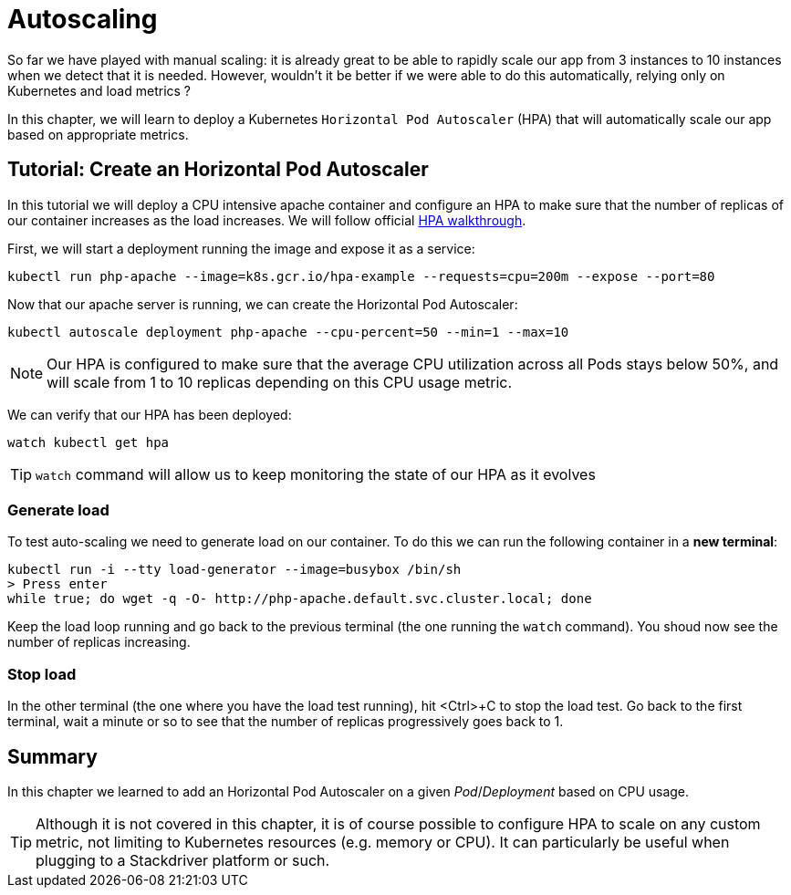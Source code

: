 = Autoscaling

So far we have played with manual scaling: it is already great to be able to rapidly scale our app from 3 instances to 10 instances when we detect that it is needed. However, wouldn't it be better if we were able to do this automatically, relying only on Kubernetes and load metrics ?

In this chapter, we will learn to deploy a Kubernetes `Horizontal Pod Autoscaler` (HPA) that will automatically scale our app based on appropriate metrics.

== Tutorial: Create an Horizontal Pod Autoscaler

In this tutorial we will deploy a CPU intensive apache container and configure an HPA to make sure that the number of replicas of our container increases as the load increases. We will follow official https://kubernetes.io/docs/tasks/run-application/horizontal-pod-autoscale-walkthrough/[HPA walkthrough].

First, we will start a deployment running the image and expose it as a service:

```shell
kubectl run php-apache --image=k8s.gcr.io/hpa-example --requests=cpu=200m --expose --port=80
```

Now that our apache server is running, we can create the Horizontal Pod Autoscaler:

```shell
kubectl autoscale deployment php-apache --cpu-percent=50 --min=1 --max=10
```

NOTE: Our HPA is configured to make sure that the average CPU utilization across all Pods stays below 50%, and will scale from 1 to 10 replicas depending on this CPU usage metric.

We can verify that our HPA has been deployed:

```shell
watch kubectl get hpa
```

TIP: `watch` command will allow us to keep monitoring the state of our HPA as it evolves

=== Generate load

To test auto-scaling we need to generate load on our container. To do this we can run the following container in a **new terminal**:

```shell
kubectl run -i --tty load-generator --image=busybox /bin/sh
> Press enter
while true; do wget -q -O- http://php-apache.default.svc.cluster.local; done
```

Keep the load loop running and go back to the previous terminal (the one running the `watch` command). You shoud now see the number of replicas increasing.

=== Stop load

In the other terminal (the one where you have the load test running), hit <Ctrl>+C to stop the load test. Go back to the first terminal, wait a minute or so to see that the number of replicas progressively goes back to 1.

== Summary

In this chapter we learned to add an Horizontal Pod Autoscaler on a given _Pod_/_Deployment_ based on CPU usage.

TIP: Although it is not covered in this chapter, it is of course possible to configure HPA to scale on any custom metric, not limiting to Kubernetes resources (e.g. memory or CPU). It can particularly be useful when plugging to a Stackdriver platform or such.
